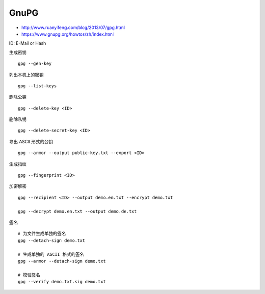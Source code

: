 GnuPG
=====

-  http://www.ruanyifeng.com/blog/2013/07/gpg.html
-  https://www.gnupg.org/howtos/zh/index.html

ID: E-Mail or Hash

生成密钥

::

    gpg --gen-key

列出本机上的密钥

::

    gpg --list-keys

删除公钥

::

    gpg --delete-key <ID>

删除私钥

::

    gpg --delete-secret-key <ID>

导出 ASCII 形式的公钥

::

    gpg --armor --output public-key.txt --export <ID>

生成指纹

::

    gpg --fingerprint <ID>

加密解密

::

    gpg --recipient <ID> --output demo.en.txt --encrypt demo.txt

    gpg --decrypt demo.en.txt --output demo.de.txt

签名

::

    # 为文件生成单独的签名
    gpg --detach-sign demo.txt

    # 生成单独的 ASCII 格式的签名
    gpg --armor --detach-sign demo.txt

    # 校验签名
    gpg --verify demo.txt.sig demo.txt
